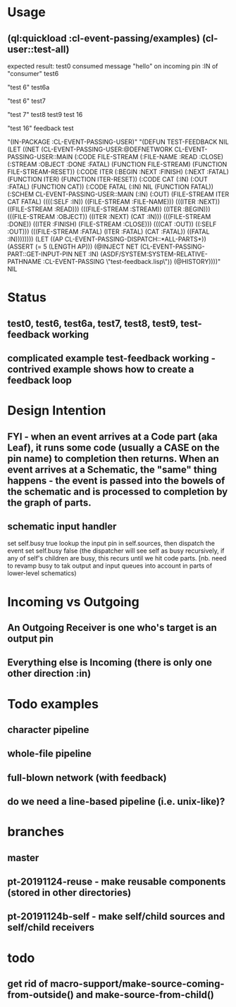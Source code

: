 * Usage
** (ql:quickload :cl-event-passing/examples) (cl-user::test-all)
   expected result:
   test0
   consumed message "hello" on incoming pin :IN of "consumer"
   test6

   "test 6" 
   test6a
   
   "test 6" 
   test7
   
   "test 7" 
   test8
   test9
   test 16
   
   "test 16" 
   feedback test
   
   "(IN-PACKAGE :CL-EVENT-PASSING-USER)" 
   "(DEFUN TEST-FEEDBACK NIL (LET ((NET (CL-EVENT-PASSING-USER:@DEFNETWORK CL-EVENT-PASSING-USER::MAIN (:CODE FILE-STREAM (:FILE-NAME :READ :CLOSE) (:STREAM :OBJECT :DONE :FATAL) (FUNCTION FILE-STREAM) (FUNCTION FILE-STREAM-RESET)) (:CODE ITER (:BEGIN :NEXT :FINISH) (:NEXT :FATAL) (FUNCTION ITER) (FUNCTION ITER-RESET)) (:CODE CAT (:IN) (:OUT :FATAL) (FUNCTION CAT)) (:CODE FATAL (:IN) NIL (FUNCTION FATAL)) (:SCHEM CL-EVENT-PASSING-USER::MAIN (:IN) (:OUT) (FILE-STREAM ITER CAT FATAL) ((((:SELF :IN)) ((FILE-STREAM :FILE-NAME))) (((ITER :NEXT)) ((FILE-STREAM :READ))) (((FILE-STREAM :STREAM)) ((ITER :BEGIN))) (((FILE-STREAM :OBJECT)) ((ITER :NEXT) (CAT :IN))) (((FILE-STREAM :DONE)) ((ITER :FINISH) (FILE-STREAM :CLOSE))) (((CAT :OUT)) ((:SELF :OUT))) (((FILE-STREAM :FATAL) (ITER :FATAL) (CAT :FATAL)) ((FATAL :IN)))))))) (LET ((AP CL-EVENT-PASSING-DISPATCH::*ALL-PARTS*)) (ASSERT (= 5 (LENGTH AP))) (@INJECT NET (CL-EVENT-PASSING-PART::GET-INPUT-PIN NET :IN) (ASDF/SYSTEM:SYSTEM-RELATIVE-PATHNAME :CL-EVENT-PASSING \"test-feedback.lisp\")) (@HISTORY))))" 
   NIL

* Status
** test0, test6, test6a, test7, test8, test9, test-feedback working

** complicated example test-feedback working - contrived example shows how to create a feedback loop
* Design Intention
** FYI - when an event arrives at a Code part (aka Leaf), it runs some code (usually a CASE on the pin name) to completion then returns.  When an event arrives at a Schematic, the "same" thing happens - the event is passed into the bowels of the schematic and is processed to completion by the graph of parts.
** schematic input handler
   set self.busy true
   lookup the input pin in self.sources, then dispatch the event
   set self.busy false (the dispatcher will see self as busy recursively, if any of self's children are busy, this recurs until we hit code parts.  [nb. need to revamp busy to tak output and input queues into account in parts of lower-level schematics)


* Incoming vs Outgoing
** An Outgoing Receiver is one who's target is an output pin
** Everything else is Incoming (there is only one other direction :in)

* Todo examples
** character pipeline
** whole-file pipeline
** full-blown network (with feedback)
** do we need a line-based pipeline (i.e. unix-like)?


* branches
** master
** pt-20191124-reuse - make reusable components (stored in other directories)
** pt-20191124b-self - make self/child sources and self/child receivers

* todo
** get rid of macro-support/make-source-coming-from-outside() and make-source-from-child()

